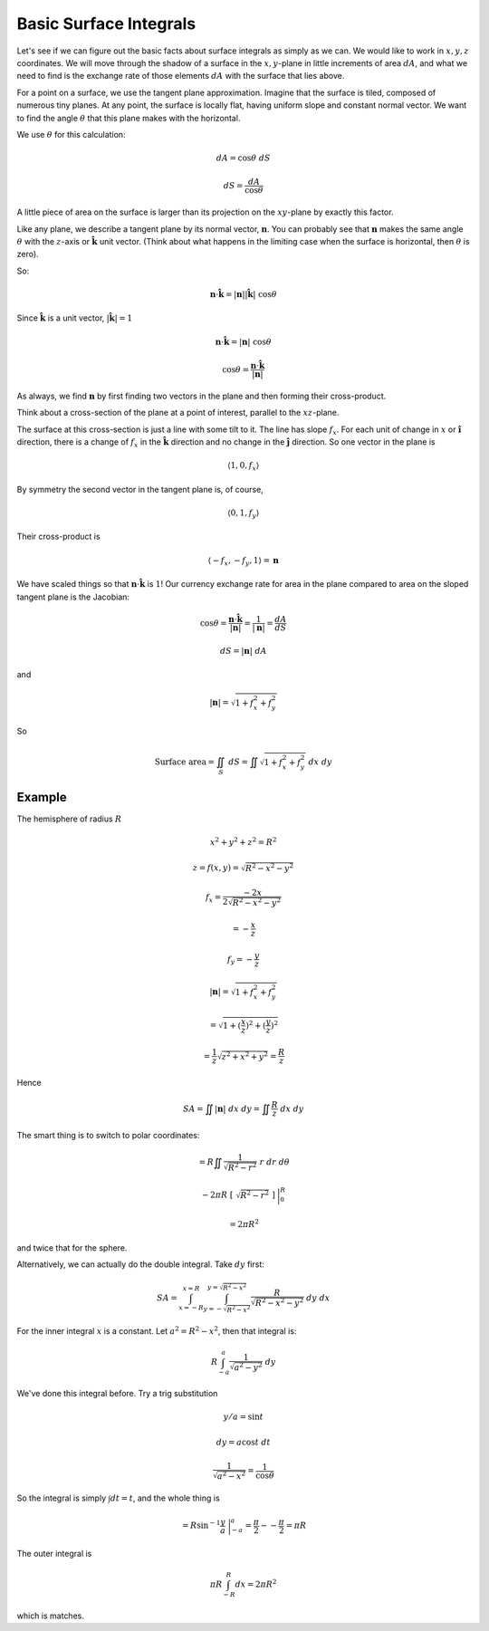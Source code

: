 .. _easy surface:

#######################
Basic Surface Integrals
#######################

Let's see if we can figure out the basic facts about surface integrals as simply as we can.  We would like to work in :math:`x,y,z` coordinates.  We will move through the shadow of a surface in the :math:`x,y`-plane in little increments of area :math:`dA`, and what we need to find is the exchange rate of those elements :math:`dA` with the surface that lies above.

For a point on a surface, we use the tangent plane approximation.  Imagine that the surface is tiled, composed of numerous tiny planes.  At any point, the surface is locally flat, having uniform slope and constant normal vector.  We want to find the angle :math:`\theta` that this plane makes with the horizontal.

.. image:: /figs/tilt.png
   :scale: 50 %

We use :math:`\theta` for this calculation:

.. math::

    dA = \cos \theta \ dS 

    dS = \frac{dA}{\cos \theta}

A little piece of area on the surface is larger than its projection on the :math:`xy`-plane by exactly this factor.

Like any plane, we describe a tangent plane by its normal vector, :math:`\mathbf{n}`.  You can probably see that :math:`\mathbf{n}` makes the same angle :math:`\theta` with the :math:`z`-axis or :math:`\hat{\mathbf{k}}` unit vector.  (Think about what happens in the limiting case when the surface is horizontal, then :math:`\theta` is zero).

So:

.. math::

    \mathbf{n} \cdot \hat{\mathbf{k}} = |\mathbf{n}| |\hat{\mathbf{k}}| \ \cos \theta 

Since :math:`\hat{\mathbf{k}}` is a unit vector, :math:`|\hat{\mathbf{k}}| = 1`

.. math::

    \mathbf{n} \cdot \hat{\mathbf{k}} = |\mathbf{n}| \ \cos \theta 

    \cos \theta = \frac{\mathbf{n} \cdot \hat{\mathbf{k}} }{|\mathbf{n}|} 

As always, we find :math:`\mathbf{n}` by first finding two vectors in the plane and then forming their cross-product.

Think about a cross-section of the plane at a point of interest, parallel to the :math:`xz`-plane.

The surface at this cross-section is just a line with some tilt to it.  The line has slope :math:`f_x`.  For each unit of change in :math:`x` or :math:`\hat{\mathbf{i}}` direction, there is a change of :math:`f_x` in the :math:`\hat{\mathbf{k}}` direction and no change in the :math:`\hat{\mathbf{j}}` direction.  So one vector in the plane is

.. math::

    \langle 1, 0, f_x \rangle 

By symmetry the second vector in the tangent plane is, of course,

.. math::

    \langle 0, 1, f_y \rangle 

Their cross-product is

.. math::

    \langle -f_x, -f_y, 1 \rangle = \mathbf{n}  

We have scaled things so that :math:`\mathbf{n} \cdot \hat{\mathbf{k}}` is :math:`1`!  Our currency exchange rate for area in the plane compared to area on the sloped tangent plane is the Jacobian:

.. math::

    \cos \theta = \frac{\mathbf{n} \cdot \hat{\mathbf{k}}}{ |\mathbf{n}|} =  \frac{1}{|\mathbf{n}|} =  \frac{dA}{dS} 

    dS = |\mathbf{n}| \ dA 

and

.. math::

    |\mathbf{n}| = \sqrt{1 + f_x^2 + f_y^2} 

So

.. math::

    \text{Surface area} = \iint_S \ dS = \iint \sqrt{1 + f_x^2 + f_y^2} \ dx \ dy 

+++++++
Example
+++++++

The hemisphere of radius :math:`R`

.. math::

    x^2 + y^2 + z^2 = R^2

    z = f(x,y) = \sqrt{R^2 - x^2 - y^2} 
    
    f_x = \frac{-2x}{2 \sqrt{R^2 - x^2 - y^2}}
    
    = -\frac{x}{z}
    
    f_y = -\frac{y}{z} 

    |\mathbf{n}| = \sqrt{1 + f_x^2 + f_y^2}  
    
    =  \sqrt{1 + (\frac{x}{z})^2 + (\frac{y}{z})^2} 

    = \frac{1}{z}  \sqrt{z^2 + x^2 + y^2} = \frac{R}{z} 

Hence

.. math::

    SA = \iint |\mathbf{n}| \ dx \ dy = \iint \frac{R}{z} \ dx \ dy 

The smart thing is to switch to polar coordinates:

.. math::

    = R \iint \frac{1}{\sqrt{R^2-r^2}} \ r \ dr \ d \theta 

    -2 \pi R\ [ \ \sqrt{R^2-r^2} \ ] \ \bigg |_0^R  
    
    = 2 \pi R^2  

and twice that for the sphere.

Alternatively, we can actually do the double integral.  Take :math:`dy` first:

.. math::

    SA = \int_{x=-R}^{x=R} \int_{y=-\sqrt{R^2 - x^2}}^{y=\sqrt{R^2 - x^2}} \frac{R}{\sqrt{R^2 - x^2 - y^2}} \ dy \ dx

For the inner integral :math:`x` is a constant.  Let :math:`a^2 = R^2 - x^2`, then that integral is:

.. math::

    R \int_{-a}^a \frac{1}{\sqrt{a^2 - y^2}} \ dy

We've done this integral before.  Try a trig substitution

.. math::

    y/a = \sin t
    
    dy = a \cos t \ dt
    
    \frac{1}{\sqrt{a^2 - x^2}} = \frac{1}{\cos \theta}

So the integral is simply :math:`\int dt = t`, and the whole thing is

.. math::

    = R \sin^{-1} \frac{y}{a} \ \bigg |_{-a}^{a} = \frac{\pi}{2} - - \frac{\pi}{2} = \pi R
 
The outer integral is

.. math::

    \pi R \int_{-R}^{R} dx = 2 \pi R^2

which is matches.
